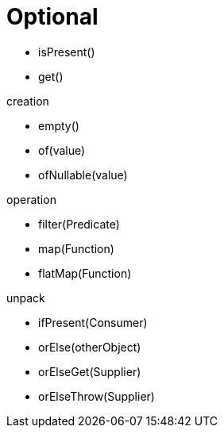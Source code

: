 = Optional

- isPresent()
- get()

.creation
- empty()
- of(value)
- ofNullable(value)

.operation
- filter(Predicate)
- map(Function)
- flatMap(Function)

.unpack
- ifPresent(Consumer)
- orElse(otherObject)
- orElseGet(Supplier)
- orElseThrow(Supplier)

